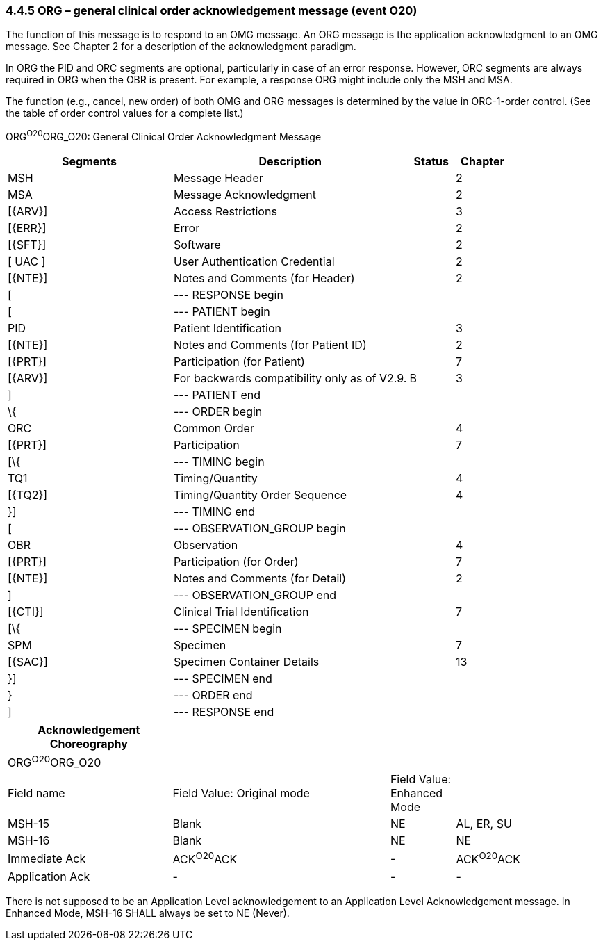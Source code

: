 === 4.4.5 ORG – general clinical order acknowledgement message (event O20) 

The function of this message is to respond to an OMG message. An ORG message is the application acknowledgment to an OMG message. See Chapter 2 for a description of the acknowledgment paradigm.

In ORG the PID and ORC segments are optional, particularly in case of an error response. However, ORC segments are always required in ORG when the OBR is present. For example, a response ORG might include only the MSH and MSA.

The function (e.g., cancel, new order) of both OMG and ORG messages is determined by the value in ORC-1-order control. (See the table of order control values for a complete list.)

ORG^O20^ORG_O20: General Clinical Order Acknowledgment Message

[width="100%",cols="33%,47%,9%,11%",options="header",]
|===
|Segments |Description |Status |Chapter
|MSH |Message Header | |2
|MSA |Message Acknowledgment | |2
|[\{ARV}] |Access Restrictions | |3
|[\{ERR}] |Error | |2
|[\{SFT}] |Software | |2
|[ UAC ] |User Authentication Credential | |2
|[\{NTE}] |Notes and Comments (for Header) | |2
|[ |--- RESPONSE begin | |
|[ |--- PATIENT begin | |
|PID |Patient Identification | |3
|[\{NTE}] |Notes and Comments (for Patient ID) | |2
|[\{PRT}] |Participation (for Patient) | |7
|[\{ARV}] |For backwards compatibility only as of V2.9. |B |3
|] |--- PATIENT end | |
|\{ |--- ORDER begin | |
|ORC |Common Order | |4
|[\{PRT}] |Participation | |7
|[\{ |--- TIMING begin | |
|TQ1 |Timing/Quantity | |4
|[\{TQ2}] |Timing/Quantity Order Sequence | |4
|}] |--- TIMING end | |
|[ |--- OBSERVATION_GROUP begin | |
|OBR |Observation | |4
|[\{PRT}] |Participation (for Order) | |7
|[\{NTE}] |Notes and Comments (for Detail) | |2
|] |--- OBSERVATION_GROUP end | |
|[\{CTI}] |Clinical Trial Identification | |7
|[\{ |--- SPECIMEN begin | |
|SPM |Specimen | |7
|[\{SAC}] |Specimen Container Details | |13
|}] |--- SPECIMEN end | |
|} |--- ORDER end | |
|] |--- RESPONSE end | |
|===

[width="99%",cols="28%,37%,11%,24%",options="header",]
|===
|Acknowledgement Choreography | | |
|ORG^O20^ORG_O20 | | |
|Field name |Field Value: Original mode |Field Value: Enhanced Mode |
|MSH-15 |Blank |NE |AL, ER, SU
|MSH-16 |Blank |NE |NE
|Immediate Ack |ACK^O20^ACK |- |ACK^O20^ACK
|Application Ack |- |- |-
|===

There is not supposed to be an Application Level acknowledgement to an Application Level Acknowledgement message. In Enhanced Mode, MSH-16 SHALL always be set to NE (Never).

